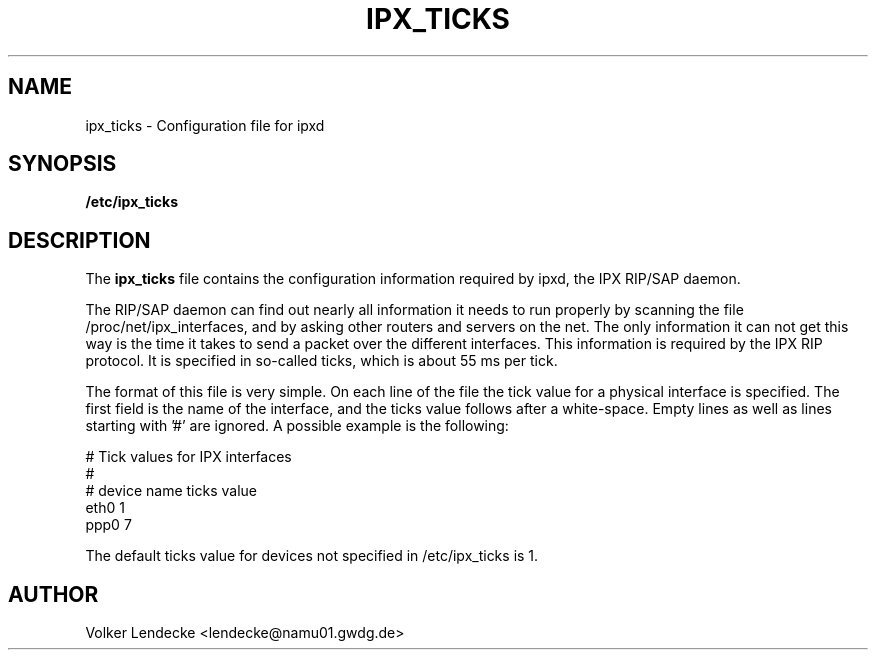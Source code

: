 .TH IPX_TICKS 5 "IPX Utilities" "Volker Lendecke"
.SH NAME
ipx_ticks \- Configuration file for ipxd
.SH SYNOPSIS
.B /etc/ipx_ticks

.SH DESCRIPTION
The 
.B ipx_ticks
file contains the configuration information required by ipxd, the IPX
RIP/SAP daemon.

The RIP/SAP daemon can find out nearly all information it needs to run
properly by scanning the file /proc/net/ipx_interfaces, and by asking
other routers and servers on the net. The only information it can not
get this way is the time it takes to send a packet over the different
interfaces. This information is required by the IPX RIP protocol. It
is specified in so-called ticks, which is about 55 ms per tick.

The format of this file is very simple. On each line of the file the
tick value for a physical interface is specified. The first field is
the name of the interface, and the ticks value follows after a
white-space.  Empty lines as well as lines starting with '#' are
ignored. A possible example is the following:

   # Tick values for IPX interfaces
   #
   # device name    ticks value
   eth0             1
   ppp0             7


The default ticks value for devices not specified in /etc/ipx_ticks is
1.

.SH AUTHOR
Volker Lendecke <lendecke@namu01.gwdg.de>

